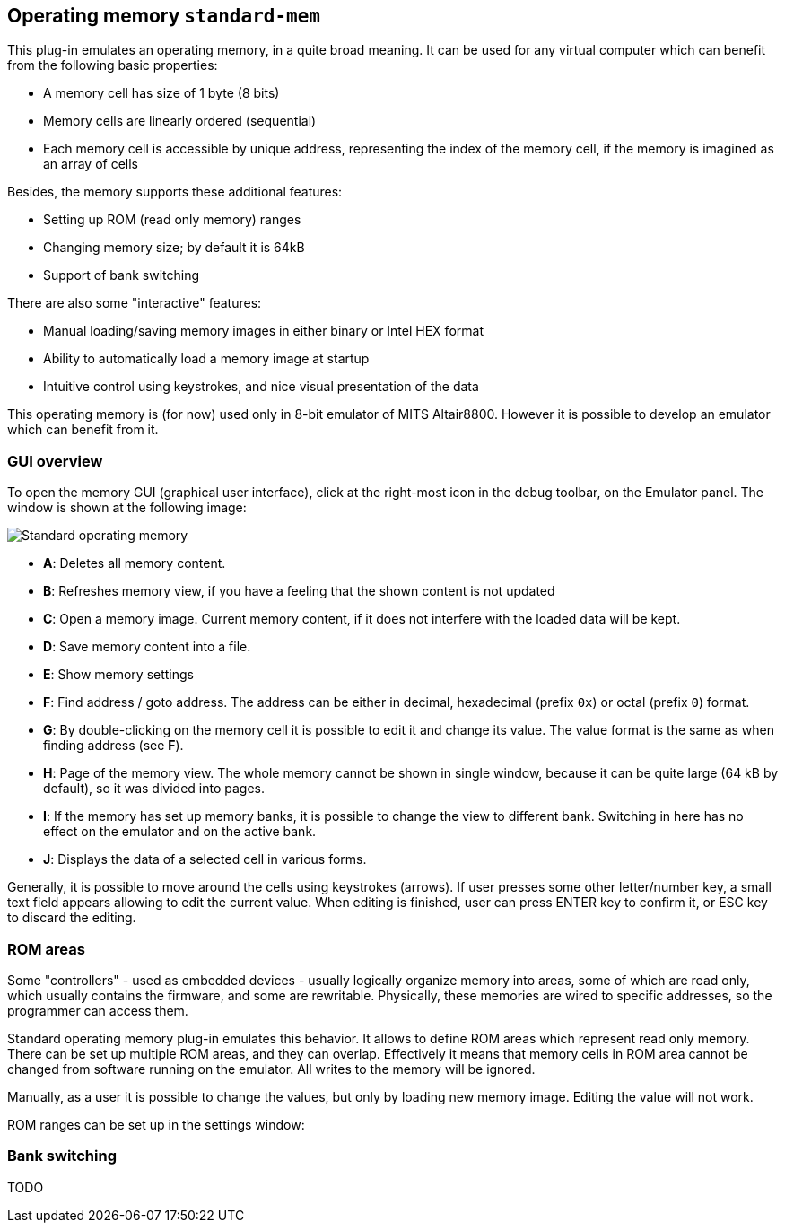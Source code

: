 == Operating memory `standard-mem`

This plug-in emulates an operating memory, in a quite broad meaning. It can be used for any virtual
computer which can benefit from the following basic properties:

- A memory cell has size of 1 byte (8 bits)
- Memory cells are linearly ordered (sequential)
- Each memory cell is accessible by unique address, representing
  the index of the memory cell, if the memory is imagined as an array of cells

Besides, the memory supports these additional features:

- Setting up ROM (read only memory) ranges
- Changing memory size; by default it is 64kB
- Support of bank switching

There are also some "interactive" features:

- Manual loading/saving memory images in either binary or Intel HEX format
- Ability to automatically load a memory image at startup
- Intuitive control using keystrokes, and nice visual presentation of the data

This operating memory is (for now) used only in 8-bit emulator of MITS Altair8800. However it
is possible to develop an emulator which can benefit from it.

[[STANDARD-MEM_GUI]]
=== GUI overview

To open the memory GUI (graphical user interface), click at the right-most icon in the debug toolbar, on the Emulator panel.
The window is shown at the following image:

image::images/standard-mem.png[Standard operating memory]

- *A*: Deletes all memory content.
- *B*: Refreshes memory view, if you have a feeling that the shown content is not updated
- *C*: Open a memory image. Current memory content, if it does not interfere with the loaded data
       will be kept.
- *D*: Save memory content into a file.
- *E*: Show memory settings
- *F*: Find address / goto address. The address can be either in decimal, hexadecimal (prefix `0x`)
       or octal (prefix `0`) format.
- *G*: By double-clicking on the memory cell it is possible to edit it and change its value.
       The value format is the same as when finding address (see *F*).
- *H*: Page of the memory view. The whole memory cannot be shown in single window, because it can
       be quite large (64 kB by default), so it was divided into pages.
- *I*: If the memory has set up memory banks, it is possible to change the view to different bank.
       Switching in here has no effect on the emulator and on the active bank.
- *J*: Displays the data of a selected cell in various forms.

Generally, it is possible to move around the cells using keystrokes (arrows). If user presses some
other letter/number key, a small text field appears allowing to edit the current value. When editing
is finished, user can press ENTER key to confirm it, or ESC key to discard the editing.


[[XASMEMR]]
=== ROM areas

Some "controllers" - used as embedded devices - usually logically organize memory into areas, some of
which are read only, which usually contains the firmware, and some are rewritable. Physically, these memories
are wired to specific addresses, so the programmer can access them.

Standard operating memory plug-in emulates this behavior. It allows to define ROM areas which represent read only
memory. There can be set up multiple ROM areas, and they can overlap. Effectively it means that memory cells in
ROM area cannot be changed from software running on the emulator. All writes to the memory will be ignored.

Manually, as a user it is possible to change the values, but only by loading new memory image. Editing the value
will not work.

ROM ranges can be set up in the settings window:





[[XASMEMB]]
=== Bank switching

TODO

